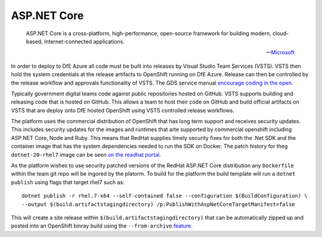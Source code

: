 =============
ASP.NET Core
=============

    ASP.NET Core is a cross-platform, high-performance, open-source framework for building modern, cloud-based, Internet-connected applications.

    -- Microsoft_ 

.. _Microsoft: https://docs.microsoft.com/en-us/aspnet/core/

In order to deploy to DfE Azure all code must be built into releases by Visual Studio Team Services (VSTS). VSTS then hold the system credentials at the release artifacts to OpenShift running on DfE Azure. Release can then be controlled by the release workflow and approvals functionality of VSTS. The GDS service manual `encourage coding in the open <https://www.gov.uk/service-manual/service-standard/make-all-new-source-code-open>`_. 

Typically government digital teams code against public repositories hosted on GitHub. VSTS supports building and releasing code that is hosted on GitHub. This allows a team to host their code on GitHub and build official artifacts on VSTS that are deploy onto DfE hosted OpenShift using VSTS controlled release workflows.

The platform uses the commercial distribution of OpenShift that has long term support and receives security updates. This includes security updates for the images and runtimes that arte supported by commercial openshift including ASP.NET Core, Node and Ruby. This means that RedHat supplies timely security fixes for both the .Net SDK and the container image that has the system dependencies needed to run the SDK on Docker. The patch history for theg ``dotnet-20-rhel7`` image can be seen `on the readhat portal <https://access.redhat.com/containers/?tab=tags#/registry.access.redhat.com/dotnet/dotnet-20-rhel7>`_. 

As the platform wishes to use security patched versions of the RedHat ASP.NET Core distribution any ``Dockerfile`` within the team git repo will be ingored by the platorm. To build for the platform the build template will run a ``dotnet publish`` using flags that target rhel7 such as:

:: 

    dotnet publish -r rhel.7-x64 --self-contained false --configuration $(BuildConfiguration) \ 
    --output $(build.artifactstagingdirectory) /p:PublishWithAspNetCoreTargetManifest=false

This will create a site release within ``$(build.artifactstagingdirectory)`` that can be automatically zipped up and posted into an OpenShift binray build using the ``--from-archive`` `feature <https://docs.openshift.com/container-platform/3.6/dev_guide/dev_tutorials/binary_builds.html>`_. 